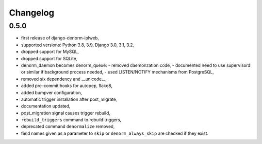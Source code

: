 Changelog
=========

0.5.0
-----

* first release of django-denorm-iplweb,
* supported versions: Python 3.8, 3.9, Django 3.0, 3.1, 3.2,
* dropped support for MySQL,
* dropped support for SQLite,
* denorm_daemon becomes denorm_queue:
  - removed daemonzation code,
  - documented need to use supervisord or similar if background process needed,
  - used LISTEN/NOTIFY mechanisms from PostgreSQL,
* removed six dependency and __unicode__,
* added pre-commit hooks for autopep, flake8,
* added bumpver configuration,
* automatic trigger installation after post_migrate,
* documentation updated,
* post_migration signal causes trigger rebuild,
* ``rebuild_triggers`` command to rebuild triggers,
* deprecated command ``denormalize`` removed,
* field names given as a parameter to ``skip`` or ``denorm_always_skip`` are checked if they exist.
